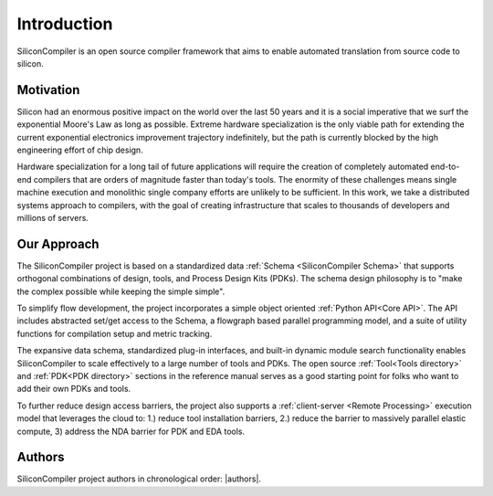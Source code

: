 Introduction
===================================
SiliconCompiler is an open source compiler framework that aims to enable automated translation from source code to silicon.

Motivation
-----------

Silicon had an enormous positive impact on the world over the last 50 years and it is a social imperative that we surf the exponential Moore's Law as long as possible. Extreme hardware specialization is the only viable path for extending the current exponential electronics improvement trajectory indefinitely, but the path is currently blocked by the high engineering effort of chip design.

Hardware specialization for a long tail of future applications will require the creation of completely automated end-to-end compilers that are orders of magnitude faster than today's tools. The enormity of these challenges means single machine execution and monolithic single company efforts are unlikely to be sufficient. In this work, we take a distributed systems approach to compilers, with the goal of creating infrastructure that scales to thousands of developers and millions of servers.


Our Approach
-------------

The SiliconCompiler project is based on a standardized data :ref:`Schema <SiliconCompiler Schema>` that supports orthogonal combinations of design, tools, and Process Design Kits (PDKs). The schema design philosophy is to "make the complex possible while keeping the simple simple".

To simplify flow development, the project incorporates a simple object oriented :ref:`Python API<Core API>`. The API includes abstracted set/get access to the Schema, a flowgraph based parallel programming model, and a suite of utility functions for compilation setup and metric tracking.

The expansive data schema, standardized plug-in interfaces, and built-in dynamic module search functionality enables SiliconCompiler to scale effectively to a large number of tools and PDKs. The open source :ref:`Tool<Tools directory>` and :ref:`PDK<PDK directory>` sections in the reference manual serves as a good starting point for folks who want to add their own PDKs and tools.

To further reduce design access barriers, the project also supports a :ref:`client-server <Remote Processing>` execution model that leverages the cloud to: 1.) reduce tool installation barriers, 2.) reduce the barrier to massively parallel elastic compute, 3) address the NDA barrier for PDK and EDA tools.

.. image:: ../_images/sc_arch.svg

Authors
-------------

SiliconCompiler project authors in chronological order: |authors|.
